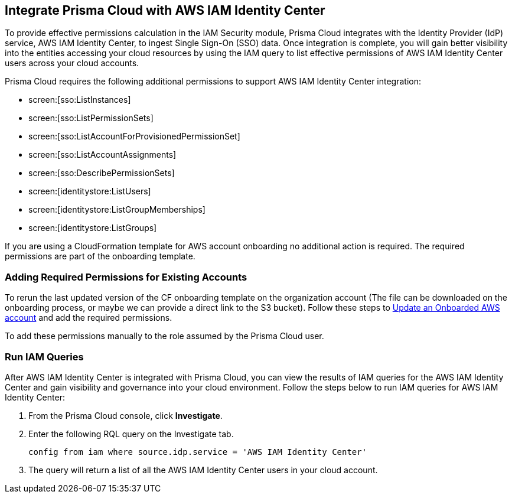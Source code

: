 == Integrate Prisma Cloud with AWS IAM Identity Center 

To provide effective permissions calculation in the IAM Security module, Prisma Cloud integrates with the Identity Provider (IdP) service, AWS IAM Identity Center, to ingest Single Sign-On (SSO) data. Once integration is complete, you will gain better visibility into the entities accessing your cloud resources by using the IAM query to list effective permissions of AWS IAM Identity Center users across your cloud accounts.

Prisma Cloud requires the following additional permissions to support AWS IAM Identity Center integration:

====
* screen:[sso:ListInstances]
* screen:[sso:ListPermissionSets]
* screen:[sso:ListAccountForProvisionedPermissionSet]
* screen:[sso:ListAccountAssignments]
* screen:[sso:DescribePermissionSets]
* screen:[identitystore:ListUsers]
* screen:[identitystore:ListGroupMemberships]
* screen:[identitystore:ListGroups]
====

If you are using a CloudFormation template for AWS account onboarding no additional action is required. The required permissions are part of the onboarding template.

=== *Adding Required Permissions for Existing Accounts*

To rerun the last updated version of the CF onboarding template on the organization account (The file can be downloaded on the onboarding process, or maybe we can provide a direct link to the S3 bucket). Follow these steps to https://docs.paloaltonetworks.com/prisma/prisma-cloud/prisma-cloud-admin/connect-your-cloud-platform-to-prisma-cloud/onboard-your-aws-account/update-an-onboarded-aws-account#idece1e97f-31e4-4862-bc93-da79383b0392[Update an Onboarded AWS account] and add the required permissions.

To add these permissions manually to the role assumed by the Prisma Cloud user.

=== *Run IAM Queries*

After AWS IAM Identity Center is integrated with Prisma Cloud, you can view the results of IAM queries for the AWS IAM Identity Center and gain visibility and governance into your cloud environment. Follow the steps below to run IAM queries for AWS IAM Identity Center:

. From the Prisma Cloud console, click *Investigate*. 

. Enter the following RQL query on the Investigate tab.
+
----
config from iam where source.idp.service = 'AWS IAM Identity Center'
----
+
. The query will return a list of all the AWS IAM Identity Center users in your cloud account.
